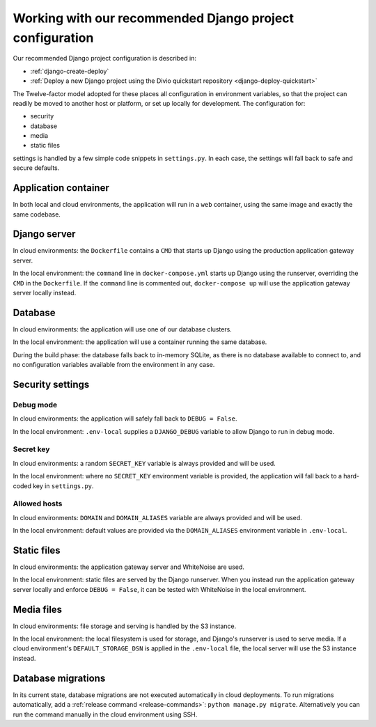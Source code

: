 .. _working-with-recommended-django-configuration:

Working with our recommended Django project configuration
=============================================================

Our recommended Django project configuration is described in:

* :ref:`django-create-deploy`
* :ref:`Deploy a new Django project using the Divio quickstart repository <django-deploy-quickstart>`

The Twelve-factor model adopted for these places all configuration in environment variables, so that the project can
readily be moved to another host or platform, or set up locally for development. The configuration for:

* security
* database
* media
* static files

settings is handled by a few simple code snippets in ``settings.py``. In each case, the settings will fall back to
safe and secure defaults.


Application container
------------------------

In both local and cloud environments, the application will run in a ``web`` container, using the same image and
exactly the same codebase.


Django server
------------------

In cloud environments: the ``Dockerfile`` contains a ``CMD`` that starts up Django using the production application
gateway server.

In the local environment: the ``command`` line in ``docker-compose.yml`` starts up Django using the runserver,
overriding the ``CMD`` in the ``Dockerfile``. If the ``command`` line is commented out, ``docker-compose up`` will use
the application gateway server locally instead.


Database
------------

In cloud environments: the application will use one of our database clusters.

In the local environment: the application will use a container running the same database.

During the build phase: the database falls back to in-memory SQLite, as there is no database available to connect to,
and no configuration variables available from the environment in any case.


Security settings
------------------

Debug mode
~~~~~~~~~~~~

In cloud environments: the application will safely fall back to ``DEBUG = False``.

In the local environment: ``.env-local`` supplies a ``DJANGO_DEBUG`` variable to allow Django to run in debug mode.


Secret key
~~~~~~~~~~~~

In cloud environments: a random ``SECRET_KEY`` variable is always provided and will be used.

In the local environment: where no ``SECRET_KEY`` environment variable is provided, the application will fall back to a
hard-coded key in ``settings.py``.


Allowed hosts
~~~~~~~~~~~~~~~~~~

In cloud environments: ``DOMAIN`` and ``DOMAIN_ALIASES`` variable are always provided and will be used.

In the local environment: default values are provided via the ``DOMAIN_ALIASES`` environment variable in ``.env-local``.


Static files
------------

In cloud environments: the application gateway server and WhiteNoise are used.

In the local environment: static files are served by the Django runserver. When you instead run the application gateway
server locally and enforce ``DEBUG = False``, it can be tested with WhiteNoise in the local environment.


Media files
------------

In cloud environments: file storage and serving is handled by the S3 instance.

In the local environment: the local filesystem is used for storage, and Django's runserver is used to serve media. If a
cloud environment's ``DEFAULT_STORAGE_DSN`` is applied in the ``.env-local`` file, the local server will use the S3
instance instead.


Database migrations
------------------------

In its current state, database migrations are not executed automatically in cloud deployments. To run migrations
automatically, add a :ref:`release command <release-commands>`: ``python manage.py migrate``. Alternatively you can run
the command manually in the cloud environment using SSH.
